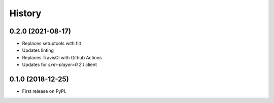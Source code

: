 =======
History
=======

0.2.0 (2021-08-17)
-----------------

* Replaces setuptools with filt
* Updates linting
* Replaces TravisCI with Github Actions
* Updates for `sxm-player=0.2.1` client

0.1.0 (2018-12-25)
------------------

* First release on PyPI.
